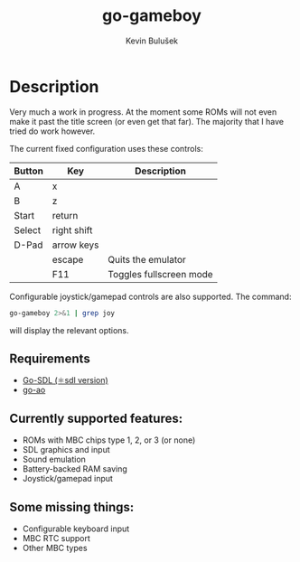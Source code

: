 #+TITLE: go-gameboy
#+AUTHOR: Kevin Bulušek
#+DESCRIPTION: a Game Boy emulator written in Go
#+OPTIONS: num:nil toc:nil
#+STARTUP: showeverything

* Description

  Very much a work in progress. At the moment some ROMs will not even
  make it past the title screen (or even get that far). The majority
  that I have tried do work however.

  The current fixed configuration uses these controls:

  | Button | Key         | Description             |
  |--------+-------------+-------------------------|
  | A      | x           |                         |
  | B      | z           |                         |
  | Start  | return      |                         |
  | Select | right shift |                         |
  | D-Pad  | arrow keys  |                         |
  |        | escape      | Quits the emulator      |
  |        | F11         | Toggles fullscreen mode |

  Configurable joystick/gamepad controls are also supported. The
  command:
#+begin_src sh
  go-gameboy 2>&1 | grep joy
#+end_src
  will display the relevant options.

** Requirements

   - [[https://github.com/0xe2-0x9a-0x9b/Go-SDL][Go-SDL (⚛sdl version)]]
   - [[https://github.com/k19k/go-ao][go-ao]]

** Currently supported features:

   - ROMs with MBC chips type 1, 2, or 3 (or none)
   - SDL graphics and input
   - Sound emulation
   - Battery-backed RAM saving
   - Joystick/gamepad input

** Some missing things:

   - Configurable keyboard input
   - MBC RTC support
   - Other MBC types
